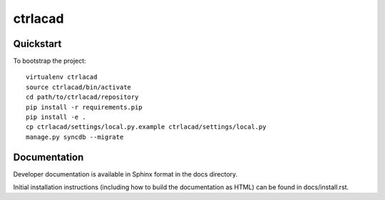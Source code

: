 .. 

ctrlacad
======================

Quickstart
----------

To bootstrap the project::

    virtualenv ctrlacad
    source ctrlacad/bin/activate
    cd path/to/ctrlacad/repository
    pip install -r requirements.pip
    pip install -e .
    cp ctrlacad/settings/local.py.example ctrlacad/settings/local.py
    manage.py syncdb --migrate

Documentation
-------------

Developer documentation is available in Sphinx format in the docs directory.

Initial installation instructions (including how to build the documentation as
HTML) can be found in docs/install.rst.
